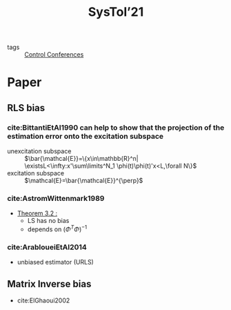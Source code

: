 #+title: SysTol’21
#+roam_key: http://www.systol.org/systol21/
- tags :: [[file:20210120110751-control_conferences.org][Control Conferences]]

* Paper
** RLS bias

*** cite:BittantiEtAl1990 can help to show that the projection of the estimation error onto the excitation subspace
- unexcitation subspace :: $\bar{\mathcal{E}}=\{x\in\mathbb{R}^n| \existsL<\infty:x'\sum\limits^N_1 \phi(t)\phi(t)'x<L,\forall N\}$
- excitation subspace :: $\mathcal{E}=\bar{\mathcal{E}}^{\perp}$
*** cite:AstromWittenmark1989
- [[file:AstromWittenmark1989.org::*Theorem 3.2 :][Theorem 3.2 :]]
  + LS has no bias
  + depends on $(\Phi^T\Phi)^{-1}$
*** cite:ArabloueiEtAl2014
- unbiased estimator (URLS)
** Matrix Inverse bias
- cite:ElGhaoui2002
